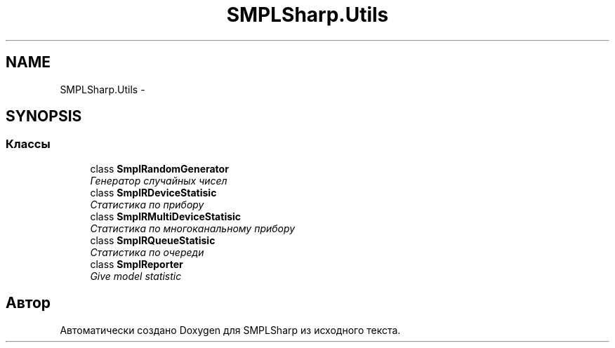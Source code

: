 .TH "SMPLSharp.Utils" 3 "Пт 5 Апр 2013" "SMPLSharp" \" -*- nroff -*-
.ad l
.nh
.SH NAME
SMPLSharp.Utils \- 
.SH SYNOPSIS
.br
.PP
.SS "Классы"

.in +1c
.ti -1c
.RI "class \fBSmplRandomGenerator\fP"
.br
.RI "\fIГенератор случайных чисел \fP"
.ti -1c
.RI "class \fBSmplRDeviceStatisic\fP"
.br
.RI "\fIСтатистика по прибору \fP"
.ti -1c
.RI "class \fBSmplRMultiDeviceStatisic\fP"
.br
.RI "\fIСтатистика по многоканальному прибору \fP"
.ti -1c
.RI "class \fBSmplRQueueStatisic\fP"
.br
.RI "\fIСтатистика по очереди \fP"
.ti -1c
.RI "class \fBSmplReporter\fP"
.br
.RI "\fIGive model statistic \fP"
.in -1c
.SH "Автор"
.PP 
Автоматически создано Doxygen для SMPLSharp из исходного текста\&.
